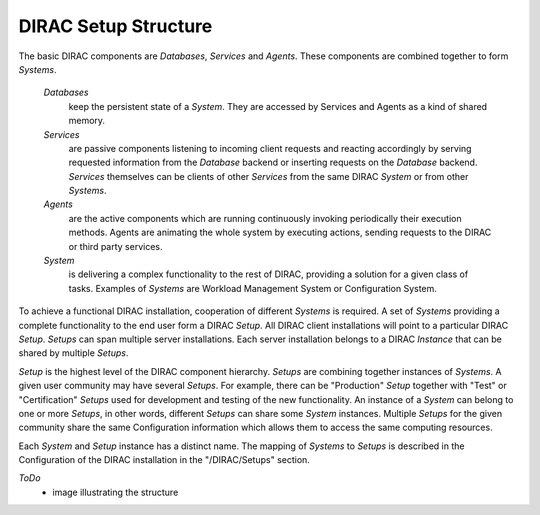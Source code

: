 ==========================================
DIRAC Setup Structure
==========================================

The basic DIRAC components are *Databases*, *Services* and *Agents*. These components are combined 
together to form *Systems*.

  *Databases* 
    keep the persistent state of a *System*. They are accessed by Services and Agents as a 
    kind of shared memory.

  *Services* 
    are passive components listening to incoming client requests and reacting accordingly by
    serving requested information from the *Database* backend or inserting requests on the 
    *Database* backend. *Services* themselves can be clients of other *Services* from the same 
    DIRAC *System* or from other *Systems*.

  *Agents* 
    are the active components which are running continuously invoking periodically their execution 
    methods. Agents are animating the whole system by executing actions, sending requests 
    to the DIRAC or third party services. 
  
  *System* 
    is delivering a complex functionality to the rest of DIRAC, providing a solution for a 
    given class of tasks. Examples of *Systems* are Workload Management System or Configuration System.

To achieve a functional DIRAC installation, cooperation of different *Systems* is required. 
A set of *Systems* providing a complete functionality to the end user form a DIRAC *Setup*.
All DIRAC client installations will point to a particular DIRAC *Setup*. *Setups* can span
multiple server installations. Each server installation belongs to a DIRAC *Instance* that can 
be shared by multiple *Setups*.

*Setup* is the highest level of the DIRAC component hierarchy. *Setups* are combining
together instances of *Systems*. A given user community may have several *Setups*. 
For example, there can be "Production" *Setup* together with "Test" or "Certification" 
*Setups* used for development and testing of the new functionality. An instance of a *System* 
can belong to one or more *Setups*, in other words, different *Setups* can share some *System* 
instances. Multiple *Setups* for the given community share the same Configuration information
which allows them to access the same computing resources.

Each *System* and *Setup* instance has a distinct name. The mapping of *Systems* to
*Setups* is described in the Configuration of the DIRAC installation in the "/DIRAC/Setups"
section. 

*ToDo*
  - image illustrating the structure